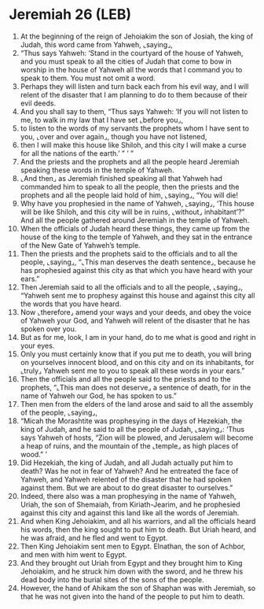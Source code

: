 * Jeremiah 26 (LEB)
:PROPERTIES:
:ID: LEB/24-JER26
:END:

1. At the beginning of the reign of Jehoiakim the son of Josiah, the king of Judah, this word came from Yahweh, ⌞saying⌟,
2. “Thus says Yahweh: ‘Stand in the courtyard of the house of Yahweh, and you must speak to all the cities of Judah that come to bow in worship in the house of Yahweh all the words that I command you to speak to them. You must not omit a word.
3. Perhaps they will listen and turn back each from his evil way, and I will relent of the disaster that I am planning to do to them because of their evil deeds.
4. And you shall say to them, “Thus says Yahweh: ‘If you will not listen to me, to walk in my law that I have set ⌞before you⌟,
5. to listen to the words of my servants the prophets whom I have sent to you, ⌞over and over again⌟, though you have not listened,
6. then I will make this house like Shiloh, and this city I will make a curse for all the nations of the earth.’ ” ’ ”
7. And the priests and the prophets and all the people heard Jeremiah speaking these words in the temple of Yahweh.
8. ⌞And then⌟ as Jeremiah finished speaking all that Yahweh had commanded him to speak to all the people, then the priests and the prophets and all the people laid hold of him, ⌞saying⌟, “You will die!
9. Why have you prophesied in the name of Yahweh, ⌞saying⌟, ‘This house will be like Shiloh, and this city will be in ruins, ⌞without⌟ inhabitant’?” And all the people gathered around Jeremiah in the temple of Yahweh.
10. When the officials of Judah heard these things, they came up from the house of the king to the temple of Yahweh, and they sat in the entrance of the New Gate of Yahweh’s temple.
11. Then the priests and the prophets said to the officials and to all the people, ⌞saying⌟, “⌞This man deserves the death sentence⌟, because he has prophesied against this city as that which you have heard with your ears.”
12. Then Jeremiah said to all the officials and to all the people, ⌞saying⌟, “Yahweh sent me to prophesy against this house and against this city all the words that you have heard.
13. Now ⌞therefore⌟ amend your ways and your deeds, and obey the voice of Yahweh your God, and Yahweh will relent of the disaster that he has spoken over you.
14. But as for me, look, I am in your hand, do to me what is good and right in your eyes.
15. Only you must certainly know that if you put me to death, you will bring on yourselves innocent blood, and on this city and on its inhabitants, for ⌞truly⌟ Yahweh sent me to you to speak all these words in your ears.”
16. Then the officials and all the people said to the priests and to the prophets, “⌞This man does not deserve⌟ a sentence of death, for in the name of Yahweh our God, he has spoken to us.”
17. Then men from the elders of the land arose and said to all the assembly of the people, ⌞saying⌟,
18. “Micah the Morashtite was prophesying in the days of Hezekiah, the king of Judah, and he said to all the people of Judah, ⌞saying⌟: ‘Thus says Yahweh of hosts, “Zion will be plowed, and Jerusalem will become a heap of ruins, and the mountain of the ⌞temple⌟ as high places of wood.” ’
19. Did Hezekiah, the king of Judah, and all Judah actually put him to death? Was he not in fear of Yahweh? And he entreated the face of Yahweh, and Yahweh relented of the disaster that he had spoken against them. But we are about to do great disaster to ourselves.”
20. Indeed, there also was a man prophesying in the name of Yahweh, Uriah, the son of Shemaiah, from Kiriath-Jearim, and he prophesied against this city and against this land like all the words of Jeremiah.
21. And when King Jehoiakim, and all his warriors, and all the officials heard his words, then the king sought to put him to death. But Uriah heard, and he was afraid, and he fled and went to Egypt.
22. Then King Jehoiakim sent men to Egypt. Elnathan, the son of Achbor, and men with him went to Egypt.
23. And they brought out Uriah from Egypt and they brought him to King Jehoiakim, and he struck him down with the sword, and he threw his dead body into the burial sites of the sons of the people.
24. However, the hand of Ahikam the son of Shaphan was with Jeremiah, so that he was not given into the hand of the people to put him to death.

